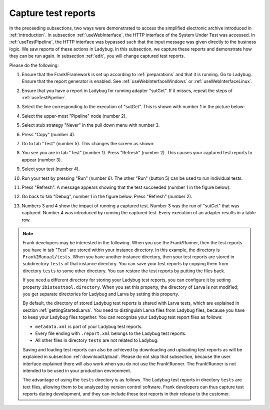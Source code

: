 .. _capture:

Capture test reports
====================

In the preceeding subsections, two ways were demonstrated to access the simplified electronic archive introduced in :ref:`introduction`. In subsection :ref:`useWebInterface`, the HTTP interface of the System Under Test was accessed. In :ref:`useTestPipeline`, the HTTP interface was bypassed such that the input message was given directly to the business logic. We saw reports of these actions in Ladybug. In this subsection, we capture these reports and demonstrate how they can be run again. In subsection :ref:`edit`, you will change captured test reports.

Please do the following:

#. Ensure that the Frank!Framework is set up according to :ref:`preparations` and that it is running. Go to Ladybug. Ensure that the report generator is enabled. See :ref:`useWebInterfaceWindows` or :ref:`useWebInterfaceLinux`.
#. Ensure that you have a report in Ladybug for running adapter "sutGet". If it misses, repeat the steps of :ref:`useTestPipeline`.
#. Select the line corresponding to the execution of "sutGet". This is shown with number 1 in the picture below:

   .. image:: doCapture.jpg

#. Select the upper-most "Pipeline" node (number 2).
#. Select stub strategy "Never" in the pull down menu with number 3.
#. Press "Copy" (number 4).
#. Go to tab "Test" (number 5). This changes the screen as shown:

   .. image:: afterCapture.jpg

#. You see you are in tab "Test" (number 1). Press "Refresh" (number 2). This causes your captured test reports to appear (number 3).
#. Select your test (number 4).
#. Run your test by pressing "Run" (number 6). The other "Run" (button 5) can be used to run individual tests.
#. Press "Refresh". A message appears showing that the test succeeded (number 1 in the figure below):

   .. image:: successfulRun.jpg

#. Go back to tab "Debug", number 1 in the figure below. Press "Refresh" (number 2).

   .. image:: seeRunOfCaptured.jpg

#. Numbers 3 and 4 show the impact of running a captured test. Number 3 was the run of "sutGet" that was captured. Number 4 was introduced by running the captured test. Every execution of an adapter results in a table row.

.. NOTE::

   Frank developers may be interested in the following. When you use the Frank!Runner, then the test reports you have in tab "Test" are stored within your instance directory. In this example, the directory is ``Frank2Manual/tests``. When you have another instance directory, then your test reports are stored in subdirectory ``tests`` of that instance directory. You can save your test reports by copying them from directory ``tests`` to some other directory. You can restore the test reports by putting the files back.

   If you need a different directory for storing your Ladybug test reports, you can configure it by setting property ``ibistesttool.directory``. When you set this property, the directory of Larva is not modified; you get separate directories for Ladybug and Larva by setting this property.

   By default, the directory of stored Ladybug test reports is shared with Larva tests, which are explained in section :ref:`gettingStartedLarva`. You need to distinguish Larva files from Ladybug files, because you have to keep your Ladybug files together. You can recognize your Ladybug test report files as follows:

   * ``metadata.xml`` is part of your Ladybug test reports.
   * Every file ending with ``.report.xml`` belongs to the Ladybug test reports.
   * All other files in directory ``tests`` are not related to Ladybug.
      
   Saving and loading test reports can also be achieved by downloading and uploading test reports as will be explained in subsection :ref:`downloadUpload`. Please do not skip that subsection, because the user interface explained there will also work when you do not use the Frank!Runner. The Frank!Runner is not intended to be used in your production environment.
   
   The advantage of using the ``tests`` directory is as follows. The Ladybug test reports in directory ``tests`` are text files, allowing them to be analyzed by version control software. Frank developers can thus capture test reports during development, and they can include these test reports in their release to the customer.
